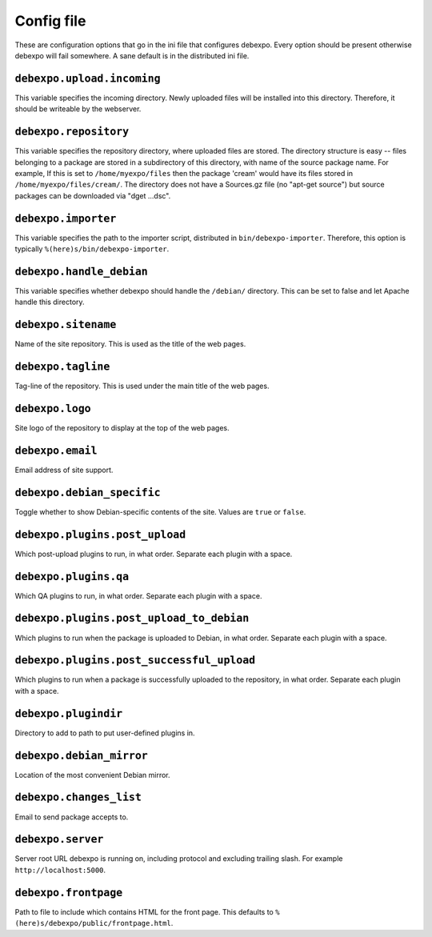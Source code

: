 .. _config-file:

===========
Config file
===========

These are configuration options that go in the ini file that configures debexpo. Every option should be present otherwise debexpo will fail somewhere. A sane default is in the distributed ini file.

``debexpo.upload.incoming``
===========================

This variable specifies the incoming directory. Newly uploaded files will be installed into this directory.
Therefore, it should be writeable by the webserver.

``debexpo.repository``
======================

This variable specifies the repository directory, where uploaded files are stored. The directory structure is easy -- files belonging to a package are stored in a subdirectory of this directory, with name of the source package name.
For example, If this is set to ``/home/myexpo/files`` then the package 'cream' would have its files stored in ``/home/myexpo/files/cream/``.
The directory does not have a Sources.gz file (no "apt-get source") but source packages can be downloaded via "dget ...dsc".

``debexpo.importer``
====================

This variable specifies the path to the importer script, distributed in ``bin/debexpo-importer``. Therefore, this option is typically ``%(here)s/bin/debexpo-importer``.

``debexpo.handle_debian``
=========================

This variable specifies whether debexpo should handle the ``/debian/`` directory. This can be set to false and let Apache handle this directory.

``debexpo.sitename``
====================

Name of the site repository. This is used as the title of the web pages.

``debexpo.tagline``
===================

Tag-line of the repository. This is used under the main title of the web pages.

``debexpo.logo``
================

Site logo of the repository to display at the top of the web pages.

``debexpo.email``
=================

Email address of site support.

``debexpo.debian_specific``
===========================

Toggle whether to show Debian-specific contents of the site. Values are ``true`` or ``false``.

``debexpo.plugins.post_upload``
===============================

Which post-upload plugins to run, in what order. Separate each plugin with a space.

``debexpo.plugins.qa``
===============================

Which QA plugins to run, in what order. Separate each plugin with a space.

``debexpo.plugins.post_upload_to_debian``
=========================================

Which plugins to run when the package is uploaded to Debian, in what order. Separate each plugin with a space.

``debexpo.plugins.post_successful_upload``
==========================================

Which plugins to run when a package is successfully uploaded to the repository, in what order. Separate each plugin with a space.

``debexpo.plugindir``
=====================

Directory to add to path to put user-defined plugins in.

``debexpo.debian_mirror``
=========================

Location of the most convenient Debian mirror.

``debexpo.changes_list``
========================

Email to send package accepts to.

``debexpo.server``
==================

Server root URL debexpo is running on, including protocol and excluding trailing slash. For example ``http://localhost:5000``.

``debexpo.frontpage``
=====================

Path to file to include which contains HTML for the front page. This defaults to ``%(here)s/debexpo/public/frontpage.html``.
